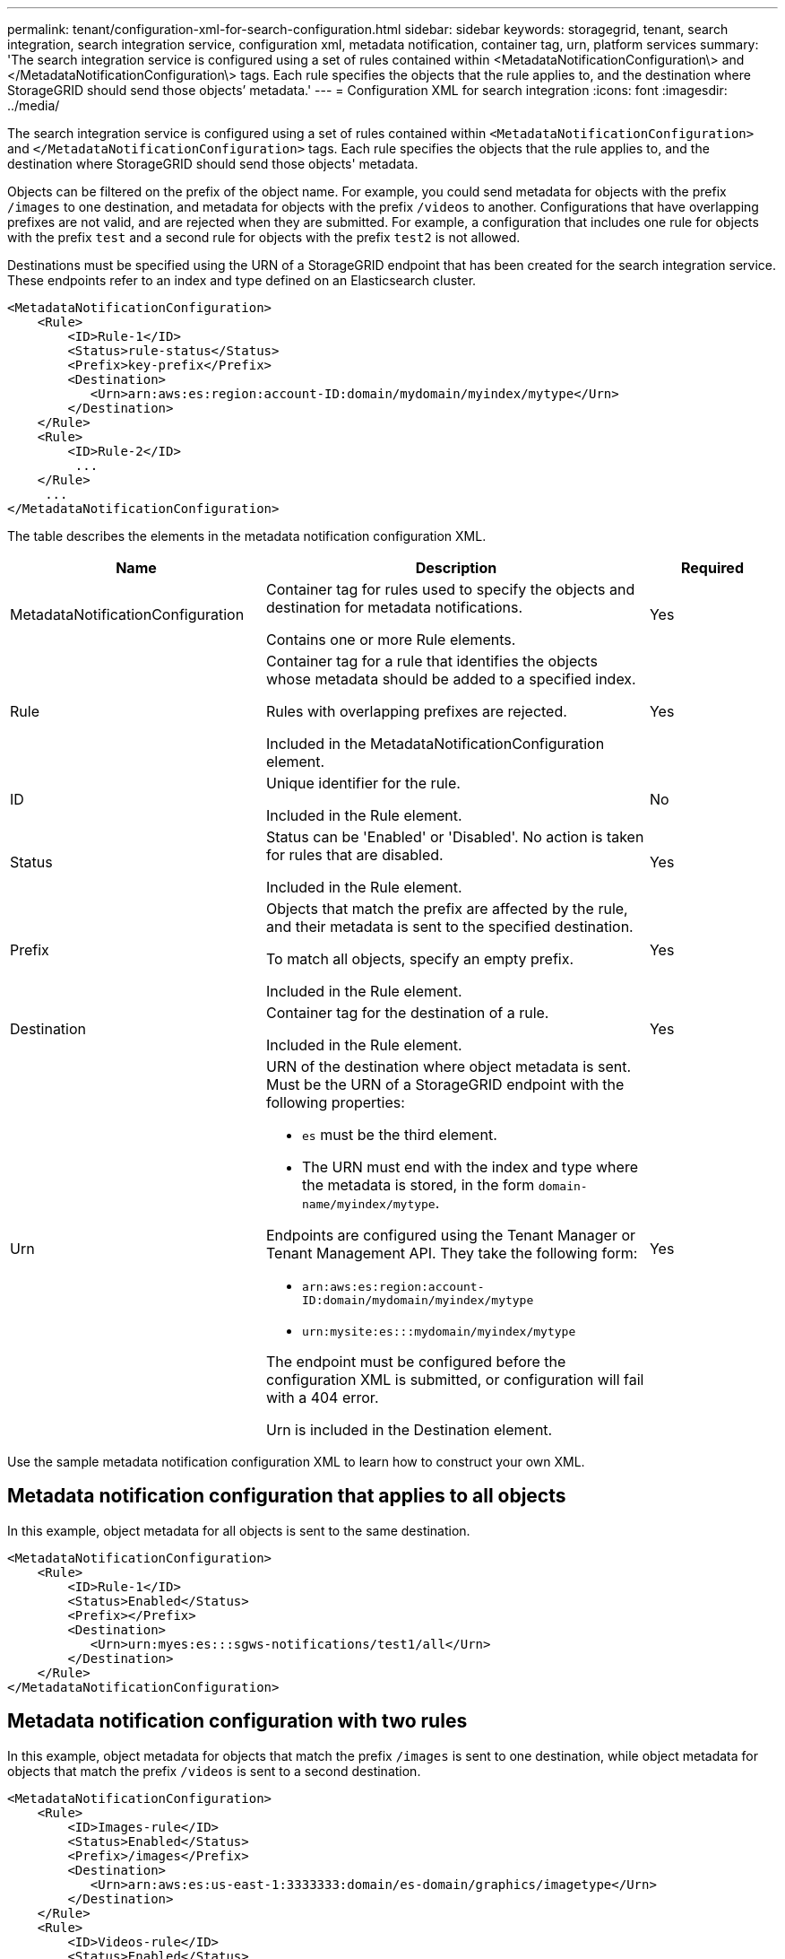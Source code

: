 ---
permalink: tenant/configuration-xml-for-search-configuration.html
sidebar: sidebar
keywords: storagegrid, tenant, search integration, search integration service, configuration xml, metadata notification, container tag, urn, platform services
summary: 'The search integration service is configured using a set of rules contained within <MetadataNotificationConfiguration\> and </MetadataNotificationConfiguration\> tags. Each rule specifies the objects that the rule applies to, and the destination where StorageGRID should send those objects’ metadata.'
---
= Configuration XML for search integration
:icons: font
:imagesdir: ../media/

[.lead]
The search integration service is configured using a set of rules contained within `<MetadataNotificationConfiguration>` and `</MetadataNotificationConfiguration>` tags. Each rule specifies the objects that the rule applies to, and the destination where StorageGRID should send those objects' metadata.

Objects can be filtered on the prefix of the object name. For example, you could send metadata for objects with the prefix `/images` to one destination, and metadata for objects with the prefix `/videos` to another. Configurations that have overlapping prefixes are not valid, and are rejected when they are submitted. For example, a configuration that includes one rule for objects with the prefix `test` and a second rule for objects with the prefix `test2` is not allowed.

Destinations must be specified using the URN of a StorageGRID endpoint that has been created for the search integration service. These endpoints refer to an index and type defined on an Elasticsearch cluster.

----
<MetadataNotificationConfiguration>
    <Rule>
        <ID>Rule-1</ID>
        <Status>rule-status</Status>
        <Prefix>key-prefix</Prefix>
        <Destination>
           <Urn>arn:aws:es:region:account-ID:domain/mydomain/myindex/mytype</Urn>
        </Destination>
    </Rule>
    <Rule>
        <ID>Rule-2</ID>
         ...
    </Rule>
     ...
</MetadataNotificationConfiguration>
----

The table describes the elements in the metadata notification configuration XML.

[cols="2a,3a,1a" options="header"]
|===
| Name| Description| Required
|MetadataNotificationConfiguration
|Container tag for rules used to specify the objects and destination for metadata notifications.

Contains one or more Rule elements.
|Yes

|Rule
|Container tag for a rule that identifies the objects whose metadata should be added to a specified index.

Rules with overlapping prefixes are rejected.

Included in the MetadataNotificationConfiguration element.
|Yes

|ID
|Unique identifier for the rule.

Included in the Rule element.
|No

|Status
|Status can be 'Enabled' or 'Disabled'. No action is taken for rules that are disabled.

Included in the Rule element.
|Yes

|Prefix
|Objects that match the prefix are affected by the rule, and their metadata is sent to the specified destination.

To match all objects, specify an empty prefix.

Included in the Rule element.
|Yes

|Destination
|Container tag for the destination of a rule.

Included in the Rule element.
|Yes

|Urn
|URN of the destination where object metadata is sent. Must be the URN of a StorageGRID endpoint with the following properties:

* `es` must be the third element.
* The URN must end with the index and type where the metadata is stored, in the form `domain-name/myindex/mytype`.

Endpoints are configured using the Tenant Manager or Tenant Management API. They take the following form:

* `arn:aws:es:region:account-ID:domain/mydomain/myindex/mytype`
* `urn:mysite:es:::mydomain/myindex/mytype`

The endpoint must be configured before the configuration XML is submitted, or configuration will fail with a 404 error.

Urn is included in the Destination element.

a|
Yes
|===
Use the sample metadata notification configuration XML to learn how to construct your own XML.

== Metadata notification configuration that applies to all objects

In this example, object metadata for all objects is sent to the same destination.

----
<MetadataNotificationConfiguration>
    <Rule>
        <ID>Rule-1</ID>
        <Status>Enabled</Status>
        <Prefix></Prefix>
        <Destination>
           <Urn>urn:myes:es:::sgws-notifications/test1/all</Urn>
        </Destination>
    </Rule>
</MetadataNotificationConfiguration>
----

== Metadata notification configuration with two rules

In this example, object metadata for objects that match the prefix `/images` is sent to one destination, while object metadata for objects that match the prefix `/videos` is sent to a second destination.

----

<MetadataNotificationConfiguration>
    <Rule>
        <ID>Images-rule</ID>
        <Status>Enabled</Status>
        <Prefix>/images</Prefix>
        <Destination>
           <Urn>arn:aws:es:us-east-1:3333333:domain/es-domain/graphics/imagetype</Urn>
        </Destination>
    </Rule>
    <Rule>
        <ID>Videos-rule</ID>
        <Status>Enabled</Status>
        <Prefix>/videos</Prefix>
        <Destination>
           <Urn>arn:aws:es:us-west-1:22222222:domain/es-domain/graphics/videotype</Urn>
        </Destination>
    </Rule>
</MetadataNotificationConfiguration>
----

.Related information

xref:../s3/index.adoc[Use S3]

xref:object-metadata-included-in-metadata-notifications.adoc[Object metadata included in metadata notifications]

xref:json-generated-by-search-integration-service.adoc[JSON generated by search integration service]

xref:configuring-search-integration-service.adoc[Configuring search integration service]
